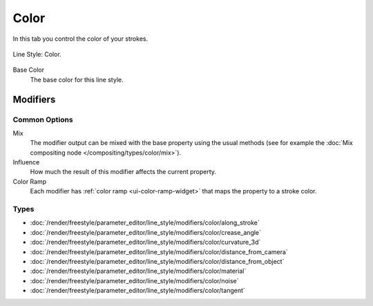 
*****
Color
*****

In this tab you control the color of your strokes.

.. figure:: /images/render_freestyle_parameter-editor_line-style_tabs_color.png
   :align: center
   :width: 50%

   Line Style: Color.

Base Color
   The base color for this line style.


Modifiers
=========

Common Options
--------------

Mix
   The modifier output can be mixed with the base property using the usual methods
   (see for example the :doc:`Mix compositing node </compositing/types/color/mix>`).
Influence
   How much the result of this modifier affects the current property.
Color Ramp
   Each modifier has :ref:`color ramp <ui-color-ramp-widget>` that maps the property to a stroke color.


Types
-----

- :doc:`/render/freestyle/parameter_editor/line_style/modifiers/color/along_stroke`
- :doc:`/render/freestyle/parameter_editor/line_style/modifiers/color/crease_angle`
- :doc:`/render/freestyle/parameter_editor/line_style/modifiers/color/curvature_3d`
- :doc:`/render/freestyle/parameter_editor/line_style/modifiers/color/distance_from_camera`
- :doc:`/render/freestyle/parameter_editor/line_style/modifiers/color/distance_from_object`
- :doc:`/render/freestyle/parameter_editor/line_style/modifiers/color/material`
- :doc:`/render/freestyle/parameter_editor/line_style/modifiers/color/noise`
- :doc:`/render/freestyle/parameter_editor/line_style/modifiers/color/tangent`

